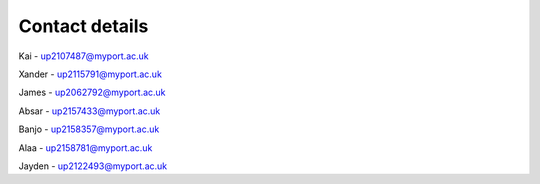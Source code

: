 Contact details
=====

Kai - up2107487@myport.ac.uk

Xander - up2115791@myport.ac.uk

James - up2062792@myport.ac.uk

Absar - up2157433@myport.ac.uk

Banjo - up2158357@myport.ac.uk

Alaa - up2158781@myport.ac.uk

Jayden - up2122493@myport.ac.uk

